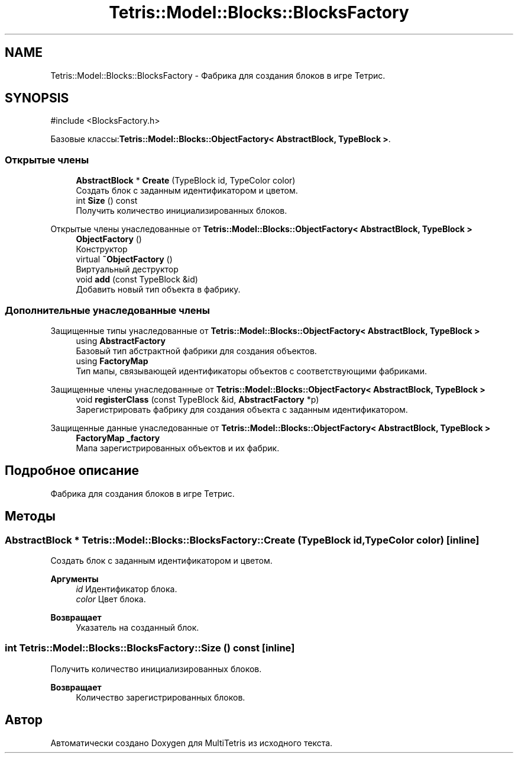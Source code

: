.TH "Tetris::Model::Blocks::BlocksFactory" 3 "MultiTetris" \" -*- nroff -*-
.ad l
.nh
.SH NAME
Tetris::Model::Blocks::BlocksFactory \- Фабрика для создания блоков в игре Тетрис\&.  

.SH SYNOPSIS
.br
.PP
.PP
\fR#include <BlocksFactory\&.h>\fP
.PP
Базовые классы:\fBTetris::Model::Blocks::ObjectFactory< AbstractBlock, TypeBlock >\fP\&.
.SS "Открытые члены"

.in +1c
.ti -1c
.RI "\fBAbstractBlock\fP * \fBCreate\fP (TypeBlock id, TypeColor color)"
.br
.RI "Создать блок с заданным идентификатором и цветом\&. "
.ti -1c
.RI "int \fBSize\fP () const"
.br
.RI "Получить количество инициализированных блоков\&. "
.in -1c

Открытые члены унаследованные от \fBTetris::Model::Blocks::ObjectFactory< AbstractBlock, TypeBlock >\fP
.in +1c
.ti -1c
.RI "\fBObjectFactory\fP ()"
.br
.RI "Конструктор "
.ti -1c
.RI "virtual \fB~ObjectFactory\fP ()"
.br
.RI "Виртуальный деструктор "
.ti -1c
.RI "void \fBadd\fP (const TypeBlock &id)"
.br
.RI "Добавить новый тип объекта в фабрику\&. "
.in -1c
.SS "Дополнительные унаследованные члены"


Защищенные типы унаследованные от \fBTetris::Model::Blocks::ObjectFactory< AbstractBlock, TypeBlock >\fP
.in +1c
.ti -1c
.RI "using \fBAbstractFactory\fP"
.br
.RI "Базовый тип абстрактной фабрики для создания объектов\&. "
.ti -1c
.RI "using \fBFactoryMap\fP"
.br
.RI "Тип мапы, связывающей идентификаторы объектов с соответствующими фабриками\&. "
.in -1c

Защищенные члены унаследованные от \fBTetris::Model::Blocks::ObjectFactory< AbstractBlock, TypeBlock >\fP
.in +1c
.ti -1c
.RI "void \fBregisterClass\fP (const TypeBlock &id, \fBAbstractFactory\fP *p)"
.br
.RI "Зарегистрировать фабрику для создания объекта с заданным идентификатором\&. "
.in -1c

Защищенные данные унаследованные от \fBTetris::Model::Blocks::ObjectFactory< AbstractBlock, TypeBlock >\fP
.in +1c
.ti -1c
.RI "\fBFactoryMap\fP \fB_factory\fP"
.br
.RI "Мапа зарегистрированных объектов и их фабрик\&. "
.in -1c
.SH "Подробное описание"
.PP 
Фабрика для создания блоков в игре Тетрис\&. 
.SH "Методы"
.PP 
.SS "\fBAbstractBlock\fP * Tetris::Model::Blocks::BlocksFactory::Create (TypeBlock id, TypeColor color)\fR [inline]\fP"

.PP
Создать блок с заданным идентификатором и цветом\&. 
.PP
\fBАргументы\fP
.RS 4
\fIid\fP Идентификатор блока\&. 
.br
\fIcolor\fP Цвет блока\&. 
.RE
.PP
\fBВозвращает\fP
.RS 4
Указатель на созданный блок\&. 
.RE
.PP

.SS "int Tetris::Model::Blocks::BlocksFactory::Size () const\fR [inline]\fP"

.PP
Получить количество инициализированных блоков\&. 
.PP
\fBВозвращает\fP
.RS 4
Количество зарегистрированных блоков\&. 
.RE
.PP


.SH "Автор"
.PP 
Автоматически создано Doxygen для MultiTetris из исходного текста\&.
